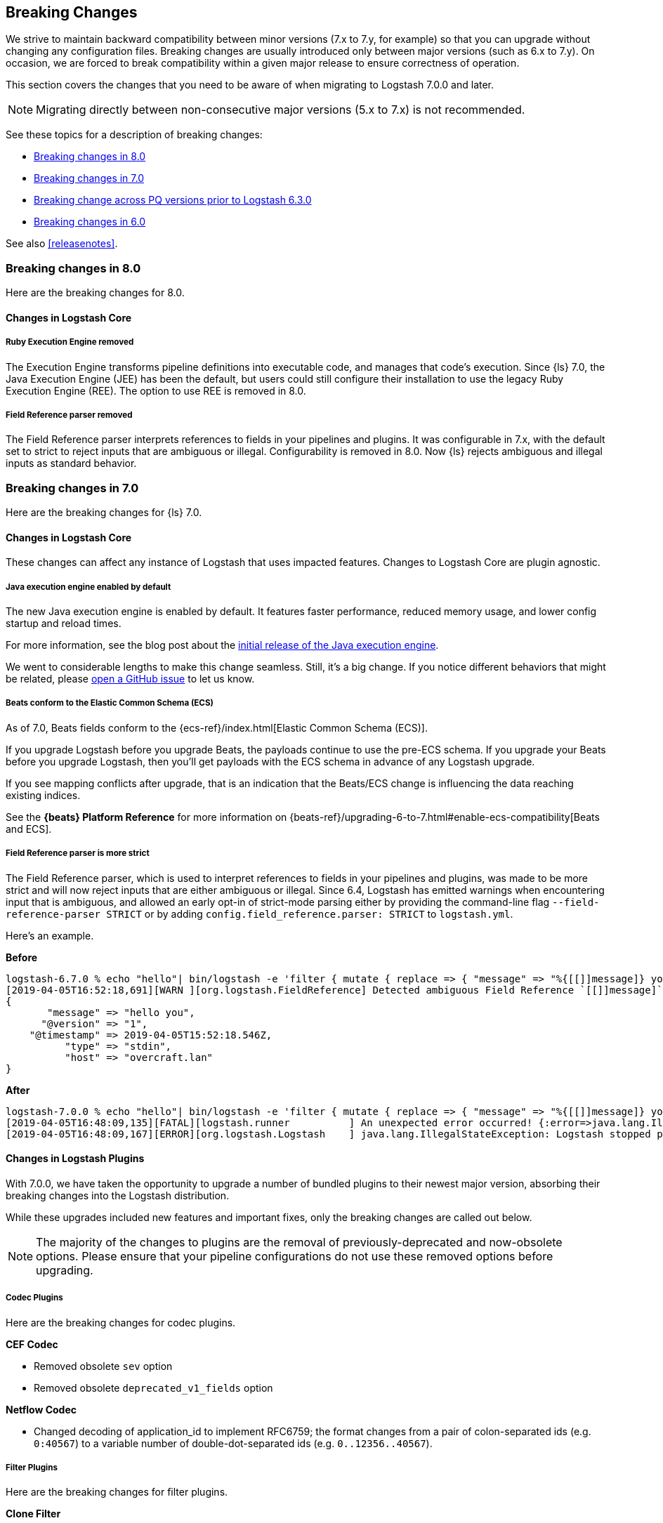 [[breaking-changes]]
== Breaking Changes

We strive to maintain backward compatibility between minor versions (7.x to 7.y,
for example) so that you can upgrade without changing any configuration files.
Breaking changes are usually introduced only between major versions (such as 6.x
to 7.y). On occasion, we are forced to break compatibility within a given major release
to ensure correctness of operation.

This section covers the changes that you need to be aware of when migrating to
Logstash 7.0.0 and later.

NOTE: Migrating directly between non-consecutive major versions (5.x to
7.x) is not recommended.

See these topics for a description of breaking changes:

* <<breaking-8.0>>
* <<breaking-7.0>>
* <<breaking-pq>>
* <<breaking-6.0>>

See also <<releasenotes>>. 

//NOTE: The notable-breaking-changes tagged regions are re-used in the
//Installation and Upgrade Guide

[[breaking-8.0]]
=== Breaking changes in 8.0
Here are the breaking changes for 8.0.

[float]
==== Changes in Logstash Core

[float]
[[ruby-execution-engine]]
===== Ruby Execution Engine removed
The Execution Engine transforms pipeline definitions into executable code, and manages that code's execution.
Since {ls} 7.0, the Java Execution Engine (JEE) has been the default, but users could still configure their installation to use the legacy Ruby Execution Engine (REE).
The option to use REE is removed in 8.0.

[float]
[[field-reference-parser]]
===== Field Reference parser removed
The Field Reference parser interprets references to fields in your pipelines and
plugins. It was configurable in 7.x, with the default set to strict to reject
inputs that are ambiguous or illegal. Configurability is removed in 8.0. Now
{ls} rejects ambiguous and illegal inputs as standard behavior.


[[breaking-7.0]]
=== Breaking changes in 7.0

Here are the breaking changes for {ls} 7.0. 

// tag::notable-breaking-changes[]
[float]
==== Changes in Logstash Core

These changes can affect any instance of Logstash that uses impacted features.
Changes to Logstash Core are plugin agnostic.

[float]
[[java-exec-default]]
===== Java execution engine enabled by default

The new Java execution engine is enabled by default. It features faster
performance, reduced memory usage, and lower config startup and reload times.

For more information, see the blog post about the
https://www.elastic.co/blog/meet-the-new-logstash-java-execution-engine[initial
release of the Java execution engine].  

We went to considerable lengths to make this change seamless. Still, it's a big
change. If you notice different behaviors that might be related, please 
https://github.com/elastic/logstash/issues[open a GitHub issue] to let us
know.

[float]
[[beats-ecs]]
===== Beats conform to the Elastic Common Schema (ECS)

As of 7.0, Beats fields conform to the {ecs-ref}/index.html[Elastic Common
Schema (ECS)].

If you upgrade Logstash before you upgrade Beats, the payloads continue to use
the pre-ECS schema. If you upgrade your Beats before you upgrade Logstash, then
you'll get payloads with the ECS schema in advance of any Logstash upgrade.

If you see mapping conflicts after upgrade, that is an indication that the
Beats/ECS change is influencing the data reaching existing indices. 

See the *{beats} Platform Reference* for more information on
{beats-ref}/upgrading-6-to-7.html#enable-ecs-compatibility[Beats and ECS].

[float]
[[field-ref-strict]]
===== Field Reference parser is more strict

The Field Reference parser, which is used to interpret references to fields in
your pipelines and plugins, was made to be more strict and will now reject
inputs that are either ambiguous or illegal. Since 6.4, Logstash has emitted
warnings when encountering input that is ambiguous, and allowed an early opt-in
of strict-mode parsing either by providing the command-line flag
`--field-reference-parser STRICT` or by adding `config.field_reference.parser:
STRICT` to `logstash.yml`.

Here's an example. 

*Before*

[source,txt]
-----
logstash-6.7.0 % echo "hello"| bin/logstash -e 'filter { mutate { replace => { "message" => "%{[[]]message]} you" } } }'
[2019-04-05T16:52:18,691][WARN ][org.logstash.FieldReference] Detected ambiguous Field Reference `[[]]message]`, which we expanded to the path `[message]`; in a future release of Logstash, ambiguous Field References will not be expanded.
{
       "message" => "hello you",
      "@version" => "1",
    "@timestamp" => 2019-04-05T15:52:18.546Z,
          "type" => "stdin",
          "host" => "overcraft.lan"
}
-----

*After* 

[source,txt]
-----
logstash-7.0.0 % echo "hello"| bin/logstash -e 'filter { mutate { replace => { "message" => "%{[[]]message]} you" } } }'
[2019-04-05T16:48:09,135][FATAL][logstash.runner          ] An unexpected error occurred! {:error=>java.lang.IllegalStateException: org.logstash.FieldReference$IllegalSyntaxException: Invalid FieldReference: `[[]]message]`
[2019-04-05T16:48:09,167][ERROR][org.logstash.Logstash    ] java.lang.IllegalStateException: Logstash stopped processing because of an error: (SystemExit) exit
-----

  
[float]
==== Changes in Logstash Plugins

With 7.0.0, we have taken the opportunity to upgrade a number of bundled plugins
to their newest major version, absorbing their breaking changes into the
Logstash distribution.

While these upgrades included new features and important fixes, only the
breaking changes are called out below.

NOTE: The majority of the changes to plugins are the removal of previously-deprecated
and now-obsolete options. Please ensure that your pipeline
configurations do not use these removed options before upgrading.

[float]
===== Codec Plugins

Here are the breaking changes for codec plugins.

*CEF Codec*

* Removed obsolete `sev` option
* Removed obsolete `deprecated_v1_fields` option

*Netflow Codec*

* Changed decoding of application_id to implement RFC6759; the format changes from a pair of colon-separated ids (e.g. `0:40567`) to a variable number of double-dot-separated ids (e.g. `0..12356..40567`).

[float]
===== Filter Plugins

Here are the breaking changes for filter plugins.

*Clone Filter*

* Make `clones` a required option

*Geoip Filter*

* Removed obsolete `lru_cache_size` option

*HTTP Filter*

* Removed obsolete `ssl_certificate_verify` option

[float]
===== Input Plugins

Here are the breaking changes for  input plugins.

*Beats Input*

* Removed obsolete `congestion_threshold` option
* Removed obsolete `target_field_for_codec` option
* Changed default value of `add_hostname` to false

NOTE: In Beats 7.0.0, the fields exported by Beats _to_ the Logstash Beats Input
conform to the {ecs-ref}/index.html[Elastic Common Schema (ECS)]. Many of the
exported fields have been renamed, so you may need to modify your pipeline
configurations to access them at their new locations prior to upgrading your
Beats. See {beats-ref}/breaking-changes-7.0.html[Beats Breaking changes in 7.0]
for the full list of changed names.

*HTTP Input*

* Removed obsolete `ssl_certificate_verify` option

*HTTP Poller Input*

* Removed obsolete `interval` option
* Removed obsolete `ssl_certificate_verify` option

*Tcp Input*

* Removed obsolete `data_timeout` option
* Removed obsolete `ssl_cacert` option

[float]
===== Output Plugins

Here are the breaking changes for output plugins.

*Elasticsearch Output*

* {es} {ref}/index-lifecycle-management.html[Index lifecycle management (ILM)] is
auto-detected and enabled by default if your {es} cluster supports it.
* Remove support for parent/child (still support join data type) since we don't
support multiple document types any more
* Removed obsolete `flush_size` option
* Removed obsolete `idle_flush_time` option

*HTTP Output*

* Removed obsolete `ssl_certificate_verify` option

*Kafka Output*

* Removed obsolete `block_on_buffer_full` option
* Removed obsolete `ssl` option
* Removed obsolete `timeout_ms` option

*Redis Output*

* Removed obsolete `queue` option
* Removed obsolete `name` option

*Sqs Output*

* Removed obsolete `batch` option
* Removed obsolete `batch_timeout` option

*Tcp Output*

* Removed obsolete `message_format` option

// end::notable-breaking-changes[]

[[breaking-pq]]
=== Breaking change across PQ versions prior to Logstash 6.3.0

If you are upgrading from Logstash 6.2.x or any earlier version (including 5.x)
and have the persistent queue enabled, we strongly recommend that you drain or
delete the persistent queue before you upgrade. See <<upgrading-logstash-pqs>>
for information and instructions.

[[breaking-6.0]]
=== Breaking changes in 6.0

Here are the breaking changes for 6.0. 

[float]
==== Changes in Logstash Core

These changes can affect any instance of Logstash that uses impacted features.
Changes to Logstash Core are plugin agnostic.

[float]
===== Application Settings

* The setting `config.reload.interval` has been changed to use time value strings such as `5m`, `10s` etc.
  Previously, users had to convert this to a millisecond time value themselves.
  Note that the unit qualifier (`s`) is required.

[float]
===== RPM/Deb package changes

* For `rpm` and `deb` release artifacts, config files that match the `*.conf` glob pattern must be in the conf.d folder,
  or the files will not be loaded.

[float]
===== Command Line Interface behavior

* The `-e` and `-f` CLI options are now mutually exclusive. This also applies to the corresponding long form options `config.string` and
  `path.config`. This means any configurations  provided via `-e` will no longer be appended to the configurations provided via `-f`.
* Configurations provided with `-f` or `config.path` will not be appended with `stdin` input and `stdout` output automatically.

[float]
===== List of plugins bundled with Logstash

The following plugins were removed from the default bundle based on usage data. You can still install these plugins manually:

* logstash-codec-oldlogstashjson
* logstash-input-couchdb_changes
* logstash-input-irc
* logstash-input-log4j
* logstash-input-lumberjack
* logstash-filter-uuid
* logstash-output-xmpp
* logstash-output-irc
* logstash-output-statsd
